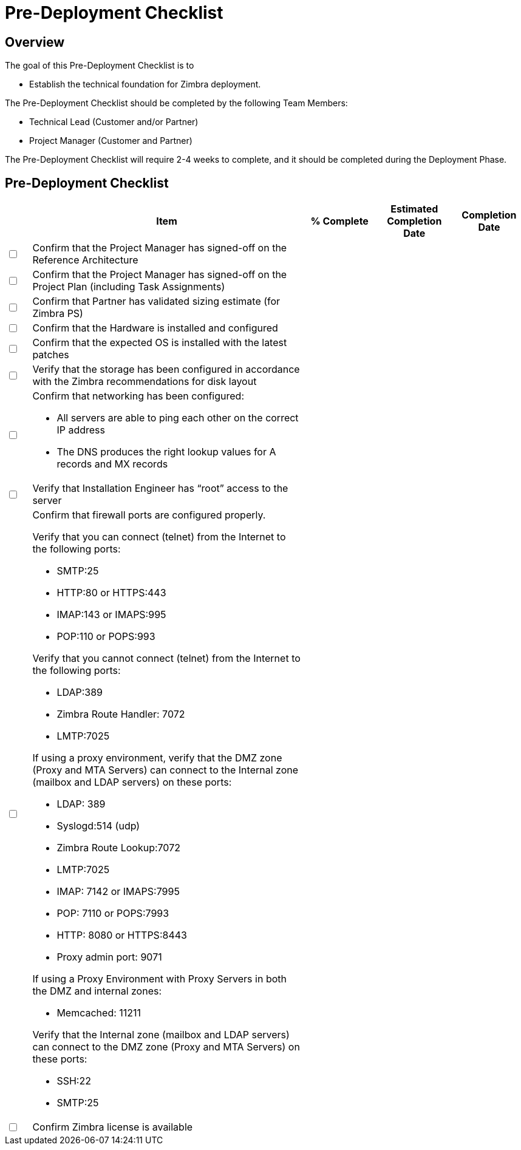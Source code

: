 = Pre-Deployment Checklist

== Overview

The goal of this Pre-Deployment Checklist is to

* Establish the technical foundation for Zimbra deployment.

The Pre-Deployment Checklist should be completed by the following Team Members:

*	Technical Lead (Customer and/or Partner)
*	Project Manager (Customer and Partner)

The Pre-Deployment Checklist will require 2-4 weeks to complete, and it should be completed during the Deployment Phase. 

== Pre-Deployment Checklist

[options="header",cols="^5,55,^15,^15,^15", frameset="topbot", grid="cols", width="100%"]
|===
| |Item |% Complete |Estimated Completion Date |Completion Date
|+++<input type="checkbox">+++
 a| Confirm that the Project Manager has signed-off on the Reference Architecture | | |
|+++<input type="checkbox">+++
 a| Confirm that the Project Manager has signed-off on the Project Plan (including Task Assignments) | | |
|+++<input type="checkbox">+++
 a| Confirm that Partner has validated sizing estimate (for Zimbra PS) | | |
|+++<input type="checkbox">+++
 a| Confirm that the Hardware is installed and configured | | |
|+++<input type="checkbox">+++
 a| Confirm that the expected OS is installed with the latest patches | | |
|+++<input type="checkbox">+++
 a| Verify that the storage has been configured in accordance with the Zimbra recommendations for disk layout | | |
a|+++<input type="checkbox">+++
 a| Confirm that networking has been configured:

* All servers are able to ping each other on the correct IP address
* The DNS produces the right lookup values for A records and MX records | | |
|+++<input type="checkbox">+++
 a| Verify that Installation Engineer has “root” access to the server | | |
|+++<input type="checkbox">+++
 a| Confirm that firewall ports are configured properly.

Verify that you can connect (telnet) from the Internet to the following ports:

* SMTP:25
* HTTP:80 or HTTPS:443
* IMAP:143 or IMAPS:995
* POP:110 or POPS:993

Verify that you cannot connect (telnet) from the Internet to the following ports:

* LDAP:389
* Zimbra Route Handler: 7072
* LMTP:7025

If using a proxy environment, verify that the DMZ zone (Proxy and MTA Servers) can connect to the Internal zone (mailbox and LDAP servers) on these ports:

* LDAP: 389
* Syslogd:514 (udp)
* Zimbra Route Lookup:7072
* LMTP:7025
* IMAP: 7142 or IMAPS:7995
* POP: 7110 or POPS:7993
* HTTP: 8080 or HTTPS:8443
* Proxy admin port: 9071

If using a Proxy Environment  with Proxy Servers in both the DMZ and internal zones:

* Memcached: 11211

Verify that the Internal zone (mailbox and LDAP servers) can connect to the DMZ zone (Proxy and MTA Servers) on these ports:

* SSH:22
* SMTP:25 | | |
|+++<input type="checkbox">+++
 a| Confirm Zimbra license is available | | |
|===
